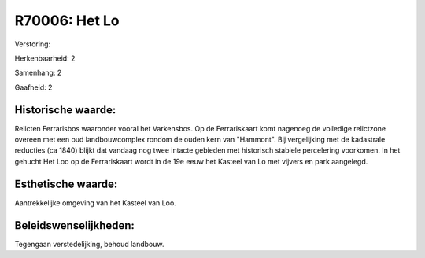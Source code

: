 R70006: Het Lo
==============

Verstoring:

Herkenbaarheid: 2

Samenhang: 2

Gaafheid: 2


Historische waarde:
~~~~~~~~~~~~~~~~~~~

Relicten Ferrarisbos waaronder vooral het Varkensbos. Op de
Ferrariskaart komt nagenoeg de volledige relictzone overeen met een oud
landbouwcomplex rondom de ouden kern van "Hammont". Bij vergelijking met
de kadastrale reducties (ca 1840) blijkt dat vandaag nog twee intacte
gebieden met historisch stabiele percelering voorkomen. In het gehucht
Het Loo op de Ferrariskaart wordt in de 19e eeuw het Kasteel van Lo met
vijvers en park aangelegd.


Esthetische waarde:
~~~~~~~~~~~~~~~~~~~

Aantrekkelijke omgeving van het Kasteel van Loo.




Beleidswenselijkheden:
~~~~~~~~~~~~~~~~~~~~~

Tegengaan verstedelijking, behoud landbouw.
